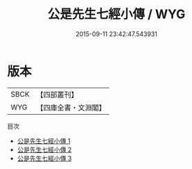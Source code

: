 #+TITLE: 公是先生七經小傳 / WYG

#+DATE: 2015-09-11 23:42:47.543931
* 版本
 |      SBCK|【四部叢刊】  |
 |       WYG|【四庫全書・文淵閣】|
目次
 - [[file:KR1g0004_001.txt][公是先生七經小傳 1]]
 - [[file:KR1g0004_002.txt][公是先生七經小傳 2]]
 - [[file:KR1g0004_003.txt][公是先生七經小傳 3]]
